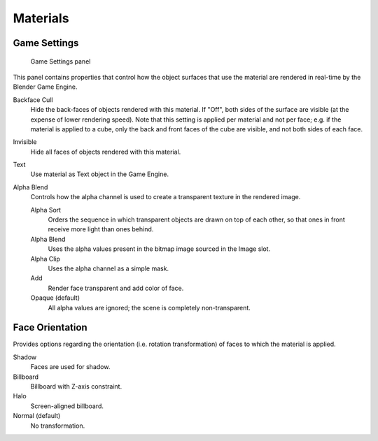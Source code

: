 
==============================
Materials
==============================

Game Settings
++++++++++++++++++++++++++++++

.. figure:: /images/editors/editors-properties-materials-game_settings.png

   Game Settings panel

This panel contains properties that control how the object surfaces that use the material are rendered in real-time by the Blender Game Engine.

Backface Cull
   Hide the back-faces of objects rendered with this material. If "Off", both sides of the surface are visible (at the expense of lower rendering speed). Note that this setting is applied per material and not per face; e.g. if the material is applied to a cube, only the back and front faces of the cube are visible, and not both sides of each face.

Invisible
   Hide all faces of objects rendered with this material.

Text
   Use material as Text object in the Game Engine.

Alpha Blend
   Controls how the alpha channel is used to create a transparent texture in the rendered image.

   Alpha Sort
      Orders the sequence in which transparent objects are drawn on top of each other, so that ones in front receive more light than ones behind.
   Alpha Blend
      Uses the alpha values present in the bitmap image sourced in the Image slot.
   Alpha Clip
      Uses the alpha channel as a simple mask.
   Add
      Render face transparent and add color of face.
   Opaque (default)
      All alpha values are ignored; the scene is completely non-transparent.

Face Orientation
++++++++++++++++++++++++++++++

Provides options regarding the orientation (i.e. rotation transformation) of faces to which the material is applied.

Shadow
   Faces are used for shadow.
Billboard
   Billboard with Z-axis constraint.
Halo
   Screen-aligned billboard.
Normal (default)
   No transformation.
